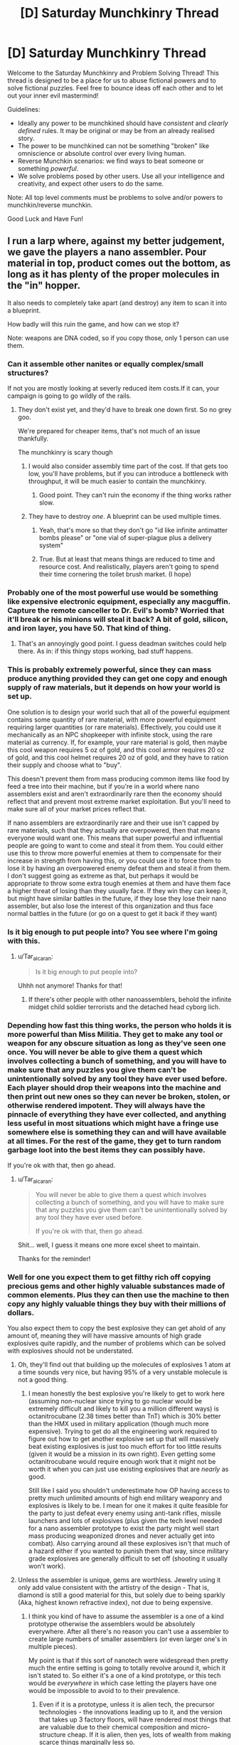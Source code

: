 #+TITLE: [D] Saturday Munchkinry Thread

* [D] Saturday Munchkinry Thread
:PROPERTIES:
:Author: AutoModerator
:Score: 8
:DateUnix: 1511622387.0
:DateShort: 2017-Nov-25
:END:
Welcome to the Saturday Munchkinry and Problem Solving Thread! This thread is designed to be a place for us to abuse fictional powers and to solve fictional puzzles. Feel free to bounce ideas off each other and to let out your inner evil mastermind!

Guidelines:

- Ideally any power to be munchkined should have /consistent/ and /clearly defined/ rules. It may be original or may be from an already realised story.
- The power to be munchkined can not be something "broken" like omniscience or absolute control over every living human.
- Reverse Munchkin scenarios: we find ways to beat someone or something /powerful/.
- We solve problems posed by other users. Use all your intelligence and creativity, and expect other users to do the same.

Note: All top level comments must be problems to solve and/or powers to munchkin/reverse munchkin.

Good Luck and Have Fun!


** I run a larp where, against my better judgement, we gave the players a nano assembler. Pour material in top, product comes out the bottom, as long as it has plenty of the proper molecules in the "in" hopper.

It also needs to completely take apart (and destroy) any item to scan it into a blueprint.

How badly will this ruin the game, and how can we stop it?

Note: weapons are DNA coded, so if you copy those, only 1 person can use them.
:PROPERTIES:
:Author: Tar_alcaran
:Score: 5
:DateUnix: 1511630377.0
:DateShort: 2017-Nov-25
:END:

*** Can it assemble other nanites or equally complex/small structures?

If not you are mostly looking at severly reduced item costs.If it can, your campaign is going to go wildly of the rails.
:PROPERTIES:
:Author: SvalbardCaretaker
:Score: 4
:DateUnix: 1511631903.0
:DateShort: 2017-Nov-25
:END:

**** They don't exist yet, and they'd have to break one down first. So no grey goo.

We're prepared for cheaper items, that's not much of an issue thankfully.

The munchkinry is scary though
:PROPERTIES:
:Author: Tar_alcaran
:Score: 3
:DateUnix: 1511632055.0
:DateShort: 2017-Nov-25
:END:

***** I would also consider assembly time part of the cost. If that gets too low, you'll have problems, but if you can introduce a bottleneck with throughput, it will be much easier to contain the munchkinry.
:PROPERTIES:
:Author: ben_oni
:Score: 3
:DateUnix: 1511636356.0
:DateShort: 2017-Nov-25
:END:

****** Good point. They can't ruin the economy if the thing works rather slow.
:PROPERTIES:
:Author: Tar_alcaran
:Score: 1
:DateUnix: 1511649332.0
:DateShort: 2017-Nov-26
:END:


***** They have to destroy /one/. A blueprint can be used multiple times.
:PROPERTIES:
:Author: Nulono
:Score: 1
:DateUnix: 1511638977.0
:DateShort: 2017-Nov-25
:END:

****** Yeah, that's more so that they don't go "id like infinite antimatter bombs please" or "one vial of super-plague plus a delivery system"
:PROPERTIES:
:Author: Tar_alcaran
:Score: 2
:DateUnix: 1511649784.0
:DateShort: 2017-Nov-26
:END:


****** True. But at least that means things are reduced to time and resource cost. And realistically, players aren't going to spend their time cornering the toilet brush market. (I hope)
:PROPERTIES:
:Author: Tar_alcaran
:Score: 1
:DateUnix: 1511649296.0
:DateShort: 2017-Nov-26
:END:


*** Probably one of the most powerful use would be something like expensive electronic equipment, especially any macguffin. Capture the remote canceller to Dr. Evil's bomb? Worried that it'll break or his minions will steal it back? A bit of gold, silicon, and iron layer, you have 50. That kind of thing.
:PROPERTIES:
:Author: NotACauldronAgent
:Score: 4
:DateUnix: 1511632994.0
:DateShort: 2017-Nov-25
:END:

**** That's an annoyingly good point. I guess deadman switches could help there. As in: if this thingy stops working, bad stuff happens.
:PROPERTIES:
:Author: Tar_alcaran
:Score: 2
:DateUnix: 1511649863.0
:DateShort: 2017-Nov-26
:END:


*** This is probably extremely powerful, since they can mass produce anything provided they can get one copy and enough supply of raw materials, but it depends on how your world is set up.

One solution is to design your world such that all of the powerful equipment contains some quantity of rare material, with more powerful equipment requiring larger quantities (or rare materials). Effectively, you could use it mechanically as an NPC shopkeeper with infinite stock, using the rare material as currency. If, for example, your rare material is gold, then maybe this cool weapon requires 5 oz of gold, and this cool armor requires 20 oz of gold, and this cool helmet requires 20 oz of gold, and they have to ration their supply and choose what to "buy".

This doesn't prevent them from mass producing common items like food by feed a tree into their machine, but if you're in a world where nano assemblers exist and aren't extraordinarily rare then the economy should reflect that and prevent most extreme market exploitation. But you'll need to make sure all of your market prices reflect that.

If nano assemblers are extraordinarily rare and their use isn't capped by rare materials, such that they actually are overpowered, then that means everyone would want one. This means that super powerful and influential people are going to want to come and steal it from them. You could either use this to throw more powerful enemies at them to compensate for their increase in strength from having this, or you could use it to force them to lose it by having an overpowered enemy defeat them and steal it from them. I don't suggest going as extreme as that, but perhaps it would be appropriate to throw some extra tough enemies at them and have them face a higher threat of losing than they usually face. If they win they can keep it, but might have similar battles in the future, if they lose they lose their nano assembler, but also lose the interest of this organization and thus face normal battles in the future (or go on a quest to get it back if they want)
:PROPERTIES:
:Author: zarraha
:Score: 3
:DateUnix: 1511646328.0
:DateShort: 2017-Nov-26
:END:


*** Is it big enough to put people into? You see where I'm going with this.
:PROPERTIES:
:Score: 3
:DateUnix: 1511649387.0
:DateShort: 2017-Nov-26
:END:

**** u/Tar_alcaran:
#+begin_quote
  Is it big enough to put people into?
#+end_quote

Uhhh not anymore! Thanks for that!
:PROPERTIES:
:Author: Tar_alcaran
:Score: 2
:DateUnix: 1511649685.0
:DateShort: 2017-Nov-26
:END:

***** If there's other people with other nanoassemblers, behold the infinite midget child soldier terrorists and the detached head cyborg lich.
:PROPERTIES:
:Author: Gurkenglas
:Score: 2
:DateUnix: 1511657621.0
:DateShort: 2017-Nov-26
:END:


*** Depending how fast this thing works, the person who holds it is more powerful than Miss Militia. They get to make any tool or weapon for any obscure situation as long as they've seen one once. You will never be able to give them a quest which involves collecting a bunch of something, and you will have to make sure that any puzzles you give them can't be unintentionally solved by any tool they have ever used before. Each player should drop their weapons into the machine and then print out new ones so they can never be broken, stolen, or otherwise rendered impotent. They will always have the pinnacle of everything they have ever collected, and anything less useful in most situations which might have a fringe use somewhere else is something they can and will have available at all times. For the rest of the game, they get to turn random garbage loot into the best items they can possibly have.

If you're ok with that, then go ahead.
:PROPERTIES:
:Author: Frommerman
:Score: 1
:DateUnix: 1511643553.0
:DateShort: 2017-Nov-26
:END:

**** u/Tar_alcaran:
#+begin_quote
  You will never be able to give them a quest which involves collecting a bunch of something, and you will have to make sure that any puzzles you give them can't be unintentionally solved by any tool they have ever used before.

  If you're ok with that, then go ahead.
#+end_quote

Shit... well, I guess it means one more excel sheet to maintain.

Thanks for the reminder!
:PROPERTIES:
:Author: Tar_alcaran
:Score: 1
:DateUnix: 1511649552.0
:DateShort: 2017-Nov-26
:END:


*** Well for one you expect them to get filthy rich off copying precious gems and other highly valuable substances made of common elements. Plus they can then use the machine to then copy any highly valuable things they buy with their millions of dollars.

You also expect them to copy the best explosive they can get ahold of any amount of, meaning they will have massive amounts of high grade explosives quite rapidly, and the number of problems which can be solved with explosives should not be understated.
:PROPERTIES:
:Author: vakusdrake
:Score: 1
:DateUnix: 1511665700.0
:DateShort: 2017-Nov-26
:END:

**** Oh, they'll find out that building up the molecules of explosives 1 atom at a time sounds very nice, but having 95% of a very unstable molecule is not a good thing.
:PROPERTIES:
:Author: Tar_alcaran
:Score: 1
:DateUnix: 1511684742.0
:DateShort: 2017-Nov-26
:END:

***** I mean honestly the best explosive you're likely to get to work here (assuming non-nuclear since trying to go nuclear would be extremely difficult and likely to kill you a million different ways) is octanitrocubane (2.38 times better than TnT) which is 30% better than the HMX used in military application (though much more expensive). Trying to get do all the engineering work required to figure out how to get another explosive set up that will massively beat existing explosives is just too much effort for too little results (given it would be a mission in its own right). Even getting some octanitrocubane would require enough work that it might not be worth it when you can just use existing explosives that are /nearly/ as good.

Still like I said you shouldn't underestimate how OP having access to pretty much unlimited amounts of high end military weaponry and explosives is likely to be. I mean for one it makes it quite feasible for the party to just defeat every enemy using anti-tank rifles, missile launchers and lots of explosives (plus given the tech level needed for a nano assembler prototype to exist the party might well start mass producing weaponized drones and never actually get into combat). Also carrying around all these explosives isn't that much of a hazard either if you wanted to punish them that way, since military grade explosives are generally difficult to set off (shooting it usually won't work).
:PROPERTIES:
:Author: vakusdrake
:Score: 1
:DateUnix: 1511687899.0
:DateShort: 2017-Nov-26
:END:


**** Unless the assembler is unique, gems are worthless. Jewelry using it only add value consistent with the artistry of the design - That is, diamond is still a good material for this, but solely due to being sparkly (Aka, highest known refractive index), not due to being expensive.
:PROPERTIES:
:Author: Izeinwinter
:Score: 1
:DateUnix: 1511699967.0
:DateShort: 2017-Nov-26
:END:

***** I think you kind of have to assume the assembler is a one of a kind prototype otherwise the assemblers would be absolutely everywhere. After all there's no reason you can't use a assembler to create large numbers of smaller assemblers (or even larger one's in multiple pieces).

My point is that if this sort of nanotech were widespread then pretty much the entire setting is going to totally revolve around it, which it isn't stated to. So either it's a one of a kind prototype, or this tech would be /everywhere/ in which case letting the players have one would be impossible to avoid to to their prevalence.
:PROPERTIES:
:Author: vakusdrake
:Score: 1
:DateUnix: 1511702457.0
:DateShort: 2017-Nov-26
:END:

****** Even if it is a prototype, unless it is alien tech, the precursor technologies - the innovations leading up to it, and the version that takes up 3 factory floors, will have rendered most things that are valuable due to their chemical composition and micro-structure cheap. If it is alien, then yes, lots of wealth from making scarce things marginally less so.
:PROPERTIES:
:Author: Izeinwinter
:Score: 1
:DateUnix: 1511703193.0
:DateShort: 2017-Nov-26
:END:

******* Yeah you're right it kind of /has/ to be alien tech or the like. After all the more I think about it the more I realize it /can't possibly/ have been made by humans through a standard R&D process.

After all if it was then it should be trivial to create an unlimited number of these devices and the world ought to already be post scarcity with people basically having star trek replicators.

And yeah I don't really get the impression that the setting in question is the sort of totally post scarcity one that would be the case with widespread replicators.
:PROPERTIES:
:Author: vakusdrake
:Score: 1
:DateUnix: 1511703540.0
:DateShort: 2017-Nov-26
:END:


*** You are combining A LOT of functions into one device. It not only prints, but also scans and dissassembles.

So why does the nano assembler have a scanner inside? Thats an easy way to restrain the abuse. Have them use expensive DRM-plans or go to use open source/cracked "recipes" with their own disadvantages. See "The Diamond Age" by Neal Stevenson for inspiration.

Cracked weapon recipes wouldnt have to be DNA coded, but might stutter or explode at unopportune times.

Raw-stuff is also another restrictable parameter- you cant feed your paper printer coal to print stuff. Ink needs to be manufactured to specification and is protected by DRM, and is about the most expensive fluid on the planet. Why would that be any different with nanotech? Get rid of the disassembler.

Shadowrun RPG has nanotech. They govern that with "nano-desktop-forges" can make everything you can buy on the free market, but you pay 10%-25% more for the raw-stuff.

Stuff to look out for: have everything applicable made of diamond - its just Carbon deposited in a certain way. Knives/Windshields/Glasses from it.

If, as you answered to my other question, there are no nanites yet - why give them a super mature nano-tech device? You are handing them the equivalent of 2050 PC in 1960. Just give them access to a prototype with all its flaws. Think a 1990-2000 PC in 1960, still awesome tech, but no-one can fix the bugs, there are little programs to run, any technicians/coder that program for it need to be kept silent etc etc.
:PROPERTIES:
:Author: SvalbardCaretaker
:Score: 1
:DateUnix: 1511697255.0
:DateShort: 2017-Nov-26
:END:

**** EDIT:

Also energy costs and its size. If it needs to be put on a SUV/Truck, its abuse potential during operations is hampered.

And if they want to make grendades/explosives they need to actually store the energy in the explosve. A rough estimation gives 200g TNT per grenade, thats 200kj, meaning a standard power outlet will take about ... 100 seconds. Mh, thats less than I expected.
:PROPERTIES:
:Author: SvalbardCaretaker
:Score: 1
:DateUnix: 1511699624.0
:DateShort: 2017-Nov-26
:END:


**** u/Sceptically:
#+begin_quote
  Stuff to look out for: have everything applicable made of diamond - its just Carbon deposited in a certain way. Knives/Windshields/Glasses from it.
#+end_quote

One problem there is that while diamond is /hard/, it's not /tough/. So you'd probably end up with cheap-but-fragile products.
:PROPERTIES:
:Author: Sceptically
:Score: 1
:DateUnix: 1512011932.0
:DateShort: 2017-Nov-30
:END:


*** Scanning involves enough heat and magnetism to wipe out hard drives.

You can copy an iPhone, but you won't have any of the software that actually runs it.
:PROPERTIES:
:Author: Kinoite
:Score: 1
:DateUnix: 1511730328.0
:DateShort: 2017-Nov-27
:END:


*** Does the machine do chemistry?

If so, you could make a ton of money going into medicine, drugs, wine or industrial components.

Alternately, use it to forge perfect copies or money or art.

To block this, I might say that the machine works by re arranging tiny particles of ceramics, metal and polymer.

This prevents chemistry, most forgery, and anything with true micro circuits. That leaves you with reduced item costs, but nothing world breaking.
:PROPERTIES:
:Author: Kinoite
:Score: 1
:DateUnix: 1511731339.0
:DateShort: 2017-Nov-27
:END:


*** Can they create gloves with cloned skin from someone else on the outside? And if they do, then can they all share the same DNA-coded weapon?

Can they download blueprints off the internet or equivalent?

Can they design simple items with some or other interface? (Like a monomolecular whip?)
:PROPERTIES:
:Author: CCC_037
:Score: 1
:DateUnix: 1511778600.0
:DateShort: 2017-Nov-27
:END:

**** Cool idea, in gonna steal that as plot :-).

But no, the assembler is pretty much the first one ever
:PROPERTIES:
:Author: Tar_alcaran
:Score: 1
:DateUnix: 1511815292.0
:DateShort: 2017-Nov-28
:END:
